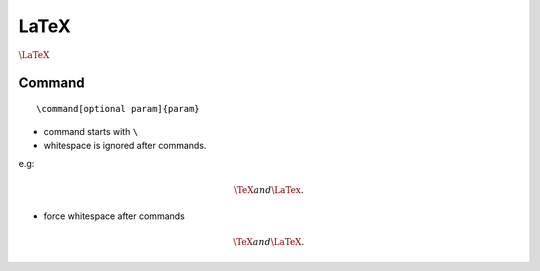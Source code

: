 LaTeX
===============================================================================

:math:`\LaTeX`

Command
----------------------------------------------------------------------

::

    \command[optional param]{param}

- command starts with ``\``

- whitespace is ignored after commands.

e.g:

.. math::

    \TeX and \LaTex.

- force whitespace after commands

.. math::

    \TeX and{} \LaTeX.
